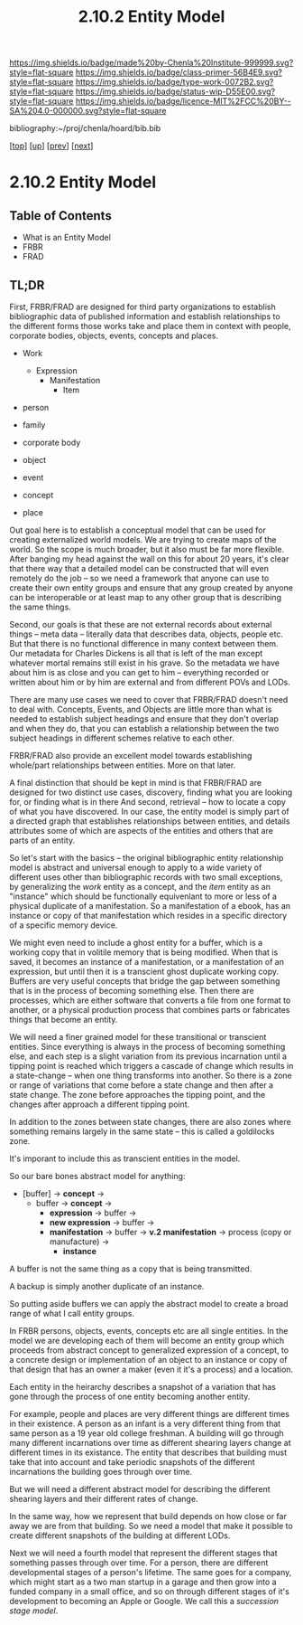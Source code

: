 #   -*- mode: org; fill-column: 60 -*-

#+TITLE: 2.10.2 Entity Model
#+STARTUP: showall
#+TOC: headlines 4
#+PROPERTY: filename

[[https://img.shields.io/badge/made%20by-Chenla%20Institute-999999.svg?style=flat-square]] 
[[https://img.shields.io/badge/class-primer-56B4E9.svg?style=flat-square]]
[[https://img.shields.io/badge/type-work-0072B2.svg?style=flat-square]]
[[https://img.shields.io/badge/status-wip-D55E00.svg?style=flat-square]]
[[https://img.shields.io/badge/licence-MIT%2FCC%20BY--SA%204.0-000000.svg?style=flat-square]]

bibliography:~/proj/chenla/hoard/bib.bib

[[[../../index.org][top]]] [[[./index.org][up]]] [[[./intro.org][prev]]] [[[./03-ontologies.org][next]]]

* 2.10.2 Entity Model
:PROPERTIES:
:CUSTOM_ID:
:Name:     /home/deerpig/proj/chenla/warp/ww-entities.org
:Created:  2018-03-27T19:33@Prek Leap (11.642600N-104.919210W)
:ID:       674a5f75-68c9-4362-9092-684ef90d4b8f
:VER:      575426074.504527788
:GEO:      48P-491193-1287029-15
:BXID:     proj:HLM3-7344
:Class:    primer
:Type:     work
:Status:   wip
:Licence:  MIT/CC BY-SA 4.0
:END:

** Table of Contents
 - What is an Entity Model
 - FRBR
 - FRAD

** TL;DR

First, FRBR/FRAD are designed for third party organizations
to establish bibliographic data of published information and
establish relationships to the different forms those works
take and place them in context with people, corporate
bodies, objects, events, concepts and places.

 - Work
   - Expression
     - Manifestation
       - Item

 - person
 - family
 - corporate body

 - object
 - event
 - concept
 - place

Out goal here is to establish a conceptual model that can be
used for creating externalized world models.  We are trying
to create maps of the world.  So the scope is much broader,
but it also must be far more flexible.  After banging my
head against the wall on this for about 20 years, it's clear
that there way that a detailed model can be constructed that
will even remotely do the job -- so we need a framework that
anyone can use to create their own entity groups and ensure
that any group created by anyone can be interoperable or at
least map to any other group that is describing the same
things.

Second, our goals is that these are not external records
about external things -- meta data -- literally data that
describes data, objects, people etc.  But that there is no
functional difference in many context between them.  Our
metadata for Charles Dickens is all that is left of the man
except whatever mortal remains still exist in his grave.  So
the metadata we have about him is as close and you can get
to him -- everything recorded or written about him or by him
are external and from different POVs and LODs.

There are many use cases we need to cover that FRBR/FRAD
doesn't need to deal with.  Concepts, Events, and Objects
are little more than what is needed to establish subject
headings and ensure that they don't overlap and when they
do, that you can establish a relationship between the two
subject headings in different schemes relative to each
other.

FRBR/FRAD also provide an excellent model towards
establishing whole/part relationships between entities.
More on that later.

A final distinction that should be kept in mind is that
FRBR/FRAD are designed for two distinct use cases,
discovery, finding what you are looking for, or finding what
is in there   And second, retrieval -- how to locate a copy
of what you have discovered.  In our case, the entity model
is simply part of a directed graph that establishes
relationships between entities, and details attributes some
of which are aspects of the entities and others that are
parts of an entity.

So let's start with the basics -- the original bibliographic
entity relationship model is abstract and universal enough
to apply to a wide variety of different uses other than
bibliographic records with two small exceptions, by
generalizing the /work/ entity as a concept, and the /item/
entity as an "instance" which should be functionally
equivenlant to more or less of a physical duplicate of a
manifestation.  So a manifestation of a ebook, has an
instance or copy of that manifestation which resides in a
specific directory of a specific memory device.

We might even need to include a ghost entity for a buffer,
which is a working copy that in volitile memory that is
being modified.  When that is saved, it becomes an instance
of a manifestation, or a manifestation of an expression, but
until then it is a transcient ghost duplicate working
copy. Buffers are very useful concepts that bridge the gap
between something that is in the process of becoming
something else. Then there are processes, which are either
software that converts a file from one format to another, or
a physical production process that combines parts or
fabricates things that become an entity.  

We will need a finer grained model for these transitional or
transcient entities.  Since everything is always in the
process of becoming something else, and each step is a
slight variation from its previous incarnation until a
tipping point is reached which triggers a cascade of change
which results in a state-change -- when one thing transforms
into another.  So there is a zone or range of variations
that come before a state change and then after a state
change.  The zone before approaches the tipping point, and
the changes after approach a different tipping point.  

In addition to the zones between state changes, there are
also zones where something remains largely in the same state
-- this is called a goldilocks zone.

It's imporant to include this as transcient entities in the
model.

So our bare bones abstract model for anything:

  - [buffer] -> *concept*   ->
    - buffer -> *concept*   -> 
      - *expression*        -> buffer ->
      - *new expression*    -> buffer ->
      - *manifestation*     -> buffer ->
        *v.2 manifestation* -> process (copy
                               or manufacture) -> 
        - *instance*

A buffer is not the same thing as a copy that is being
transmitted.

A backup is simply another duplicate of an instance.

So putting aside buffers we can apply the abstract model to
create a broad range of what I call entity groups.

In FRBR persons, objects, events, concepts etc are all
single entities.  In the model we are developing each of
them will become an entity group which proceeds from
abstract concept to generalized expression of a concept, to
a concrete design or implementation of an object to an
instance or copy of that design that has an owner a maker
(even it it's a process) and a location.

Each entity in the heirarchy describes a snapshot of a
variation that has gone through the process of one entity
becoming another entity.

For example, people and places are very different things are
different times in their existence.  A person as an infant
is a very different thing from that same person as a 19 year
old college freshman.  A building will go through many
different incarnations over time as different shearing
layers change at different times in its existance.  The
entity that describes that building must take that into
account and take periodic snapshots of the different
incarnations the building goes through over time.

But we will need a different abstract model for describing
the different shearing layers and their different rates of
change.

In the same way, how we represent that build depends on how
close or far away we are from that building.  So we need a
model that make it possible to create different snapshots of
the building at different LODs.

Next we will need a fourth model that represent the
different stages that something passes through over time.
For a person, there are different developmental stages of a
person's lifetime.  The same goes for a company, which might
start as a two man startup in a garage and then grow into a
funded company in a small office, and so on through
different stages of it's development to becoming an Apple or
Google.  We call this a /succession stage model/.

